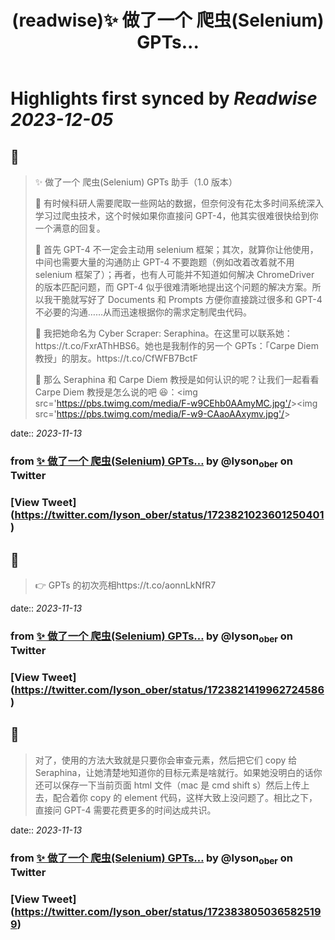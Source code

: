 :PROPERTIES:
:title: (readwise)✨ 做了一个 爬虫(Selenium) GPTs...
:END:

:PROPERTIES:
:author: [[lyson_ober on Twitter]]
:full-title: "✨ 做了一个 爬虫(Selenium) GPTs..."
:category: [[tweets]]
:url: https://twitter.com/lyson_ober/status/1723821023601250401
:image-url: https://pbs.twimg.com/profile_images/1659237960259350529/UKhYunL7.jpg
:END:

* Highlights first synced by [[Readwise]] [[2023-12-05]]
** 📌
#+BEGIN_QUOTE
✨ 做了一个 爬虫(Selenium) GPTs 助手（1.0 版本）

🤔 有时候科研人需要爬取一些网站的数据，但奈何没有花太多时间系统深入学习过爬虫技术，这个时候如果你直接问 GPT-4，他其实很难很快给到你一个满意的回复。

🤷 首先 GPT-4 不一定会主动用 selenium 框架；其次，就算你让他使用，中间也需要大量的沟通防止 GPT-4 不要跑题（例如改着改着就不用 selenium 框架了）；再者，也有人可能并不知道如何解决 ChromeDriver 的版本匹配问题，而 GPT-4 似乎很难清晰地提出这个问题的解决方案。所以我干脆就写好了 Documents 和 Prompts 方便你直接跳过很多和 GPT-4 不必要的沟通……从而迅速根据你的需求定制爬虫代码。

🐍 我把她命名为 Cyber Scraper: Seraphina。在这里可以联系她：https://t.co/FxrAThHBS6。她也是我制作的另一个 GPTs：「Carpe Diem 教授」的朋友。https://t.co/CfWFB7BctF

🤨 那么 Seraphina 和 Carpe Diem 教授是如何认识的呢？让我们一起看看 Carpe Diem 教授是怎么说的吧 😆：<img src='https://pbs.twimg.com/media/F-w9CEhb0AAmyMC.jpg'/><img src='https://pbs.twimg.com/media/F-w9-CAaoAAxymv.jpg'/> 
#+END_QUOTE
    date:: [[2023-11-13]]
*** from _✨ 做了一个 爬虫(Selenium) GPTs..._ by @lyson_ober on Twitter
*** [View Tweet](https://twitter.com/lyson_ober/status/1723821023601250401)
** 📌
#+BEGIN_QUOTE
👉 GPTs 的初次亮相https://t.co/aonnLkNfR7 
#+END_QUOTE
    date:: [[2023-11-13]]
*** from _✨ 做了一个 爬虫(Selenium) GPTs..._ by @lyson_ober on Twitter
*** [View Tweet](https://twitter.com/lyson_ober/status/1723821419962724586)
** 📌
#+BEGIN_QUOTE
对了，使用的方法大致就是只要你会审查元素，然后把它们 copy 给 Seraphina，让她清楚地知道你的目标元素是啥就行。如果她没明白的话你还可以保存一下当前页面 html 文件（mac 是 cmd shift s）然后上传上去，配合着你 copy 的 element 代码，这样大致上没问题了。相比之下，直接问 GPT-4 需要花费更多的时间达成共识。 
#+END_QUOTE
    date:: [[2023-11-13]]
*** from _✨ 做了一个 爬虫(Selenium) GPTs..._ by @lyson_ober on Twitter
*** [View Tweet](https://twitter.com/lyson_ober/status/1723838050365825199)
